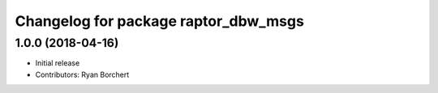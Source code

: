 ^^^^^^^^^^^^^^^^^^^^^^^^^^^^^^^^^^
Changelog for package raptor_dbw_msgs
^^^^^^^^^^^^^^^^^^^^^^^^^^^^^^^^^^

1.0.0 (2018-04-16)
------------------
* Initial release
* Contributors: Ryan Borchert
